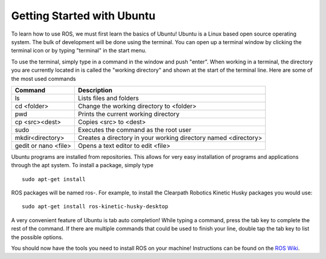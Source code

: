Getting Started with Ubuntu
=============================

To learn how to use ROS, we must first learn the basics of Ubuntu! Ubuntu is a Linux based open source operating system. The bulk of development will be done using the terminal. You can open up a terminal window by clicking the terminal icon or by typing "terminal" in the start menu.

.. image:: UbuntuScreen.png

To use the terminal, simply type in a command in the window and push "enter". When working in a terminal, the directory you are currently located in is called the "working directory" and shown at the start of the terminal line.  Here are some of the most used commands

=======================		===============================================================
Command 					Description
=======================		===============================================================
ls 							Lists files and folders
cd <folder>					Change the working directory to <folder>
pwd							Prints the current working directory
cp <src><dest>				Copies <src> to <dest>
sudo						Executes the command as the root user
mkdir<directory>			Creates a directory in your working directory named <directory>
gedit or nano <file>		Opens a text editor to edit <file>
=======================		===============================================================

Ubuntu programs are installed from repositories. This allows for very easy installation of programs and applications through the apt system. To install a package, simply type

.. parsed-literal::

    sudo apt-get install

ROS packages will be named ros-. For example, to install the Clearpath Robotics Kinetic Husky packages you would use:

.. parsed-literal::

	sudo apt-get install ros-kinetic-husky-desktop

A very convenient feature of Ubuntu is tab auto completion! While typing a command, press the tab key to complete the rest of the command. If there are multiple commands that could be used to finish your line, double tap the tab key to list the possible options.

You should now have the tools you need to install ROS on your machine! Instructions can be found on the `ROS Wiki <http://wiki.ros.org>`_.
